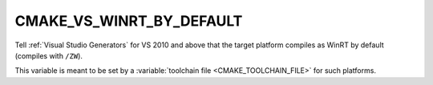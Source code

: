 CMAKE_VS_WINRT_BY_DEFAULT
-------------------------

Tell :ref:`Visual Studio Generators` for VS 2010 and above that the
target platform compiles as WinRT by default (compiles with ``/ZW``).

This variable is meant to be set by a
:variable:`toolchain file <CMAKE_TOOLCHAIN_FILE>` for such platforms.
